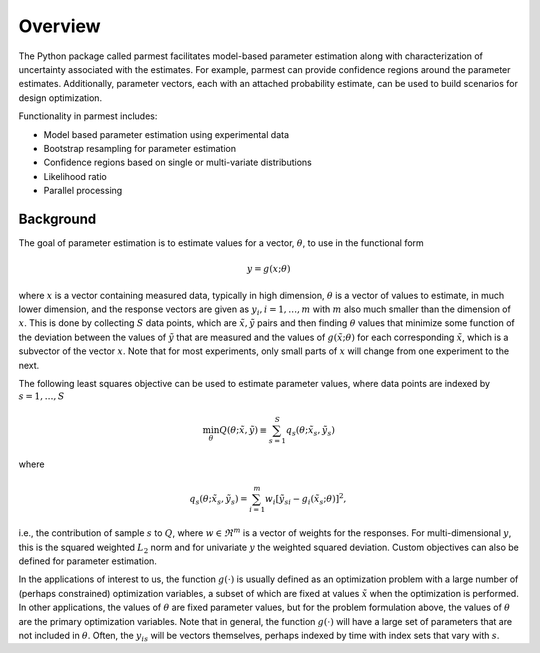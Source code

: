 Overview
================

The Python package called parmest facilitates model-based
parameter estimation along with characterization of 
uncertainty associated with the estimates. For example, parmest
can provide confidence regions around the parameter estimates.
Additionally, parameter vectors, each with an attached probability estimate,
can be used to build scenarios for design optimization.

Functionality in parmest includes:

* Model based parameter estimation using experimental data
* Bootstrap resampling for parameter estimation
* Confidence regions based on single or multi-variate distributions
* Likelihood ratio
* Parallel processing

Background
----------

The goal of parameter estimation is to estimate values for 
a vector, :math:`{\theta}`, to use in the functional form

.. math::
      
   y = g(x; \theta)

where :math:`x` is a vector containing measured data, typically in high dimension, :math:`{\theta}` is 
a vector of values to estimate, in much lower dimension, and the response vectors are 
given as :math:`y_{i}, i=1,\ldots,m` with :math:`m` also much
smaller than the dimension of :math:`x`.  This is done by collecting :math:`S` data points, which
are :math:`{\tilde{x}},{\tilde{y}}` pairs and then finding :math:`{\theta}` values that 
minimize some function of the deviation between the values of :math:`{\tilde{y}}` that are measured
and the values of :math:`g({\tilde{x}};{\theta})` for each corresponding :math:`{\tilde{x}}`,
which is a subvector of the vector :math:`x`. Note
that for most experiments, only small parts of :math:`x` will change from
one experiment to the next.

The following least squares objective can be used to estimate parameter values, where data points are indexed by :math:`s=1,\ldots,S`

.. math::

   \min_{{\theta}} Q({\theta};{\tilde{x}}, {\tilde{y}}) \equiv \sum_{s=1}^{S}q_{s}({\theta};{\tilde{x}}_{s}, {\tilde{y}}_{s}) \;\;

where

.. math::

   q_{s}({\theta};{\tilde{x}}_{s}, {\tilde{y}}_{s}) = \sum_{i=1}^{m}w_{i}\left[{\tilde{y}}_{si} - g_{i}({\tilde{x}}_{s};{\theta})\right]^{2}, 

i.e., the contribution of sample :math:`s` to :math:`Q`, where :math:`w \in \Re^{m}` is a vector
of weights for the responses. For multi-dimensional :math:`y`, this
is the squared weighted :math:`L_{2}` norm and for univariate :math:`y` the weighted squared deviation.
Custom objectives can also be defined for parameter estimation.

In the applications of interest to us, the function :math:`g(\cdot)` is
usually defined as an optimization problem with a large number of
(perhaps constrained) optimization variables, a subset of which are
fixed at values :math:`{\tilde{x}}` when the optimization is performed. 
In other applications, the values of
:math:`{\theta}` are fixed parameter values, but for the problem formulation above,
the values of :math:`{\theta}` are the primary optimization variables. Note
that in general, the function :math:`g(\cdot)` will have a large set of
parameters that are not included in :math:`{\theta}`. Often, the :math:`y_{is}` will
be vectors themselves, perhaps indexed by time with index sets
that vary with :math:`s`.

